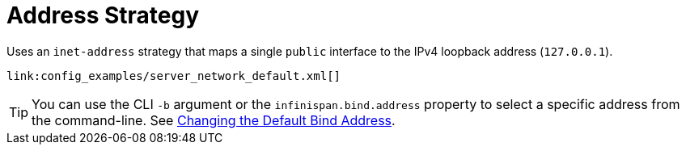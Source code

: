 ifdef::context[:parent-context: {context}]
[id="address-strategy_{context}"]
= Address Strategy
:context: address-strategy

Uses an `inet-address` strategy that maps a single `public` interface to the
IPv4 loopback address (`127.0.0.1`).

[source,xml]
----
link:config_examples/server_network_default.xml[]
----

[TIP,textlabel="Tip",name="tip"]
====
You can use the CLI `-b` argument or the `infinispan.bind.address` property to select a specific address from the
command-line. See link:#changing_bind_address-server[Changing the Default Bind Address].
====


ifdef::parent-context[:context: {parent-context}]
ifndef::parent-context[:!context:]